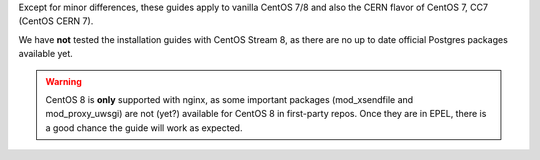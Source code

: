 Except for minor differences, these guides apply to vanilla CentOS 7/8
and also the CERN flavor of CentOS 7, CC7 (CentOS CERN 7).

We have **not** tested the installation guides with CentOS Stream 8,
as there are no up to date official Postgres packages available yet.

.. warning::

    CentOS 8 is **only** supported with nginx, as some important packages
    (mod_xsendfile and mod_proxy_uwsgi) are not (yet?) available for
    CentOS 8 in first-party repos. Once they are in EPEL, there is a
    good chance the guide will work as expected.
